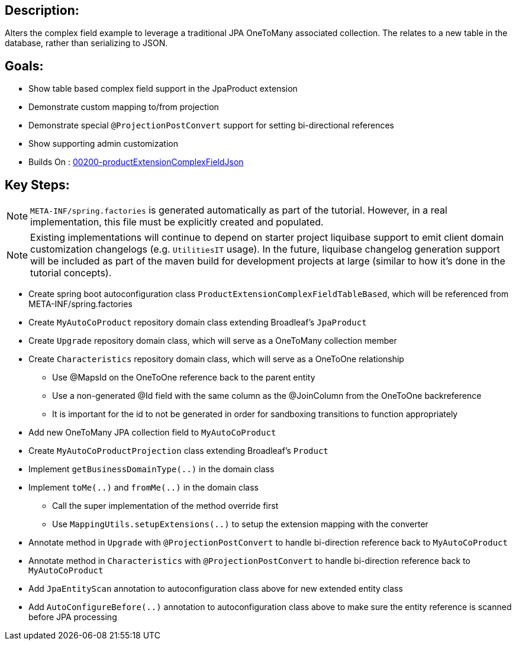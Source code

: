 :icons: font
:source-highlighter: prettify
:doctype: book
ifdef::env-github[]
:tip-caption: :bulb:
:note-caption: :information_source:
:important-caption: :heavy_exclamation_mark:
:caution-caption: :fire:
:warning-caption: :warning:
endif::[]

== Description:

Alters the complex field example to leverage a traditional JPA OneToMany associated collection. The relates to a new table in the database, rather than serializing to JSON.

== Goals:

- Show table based complex field support in the JpaProduct extension
- Demonstrate custom mapping to/from projection
- Demonstrate special `@ProjectionPostConvert` support for setting bi-directional references
- Show supporting admin customization
- Builds On : xref:../../concepts/00200-productExtensionComplexFieldJson/README.adoc[00200-productExtensionComplexFieldJson]

== Key Steps:

[NOTE]
====
`META-INF/spring.factories` is generated automatically as part of the tutorial. However, in a real implementation, this file must be explicitly created and populated.
====

[NOTE]
====
Existing implementations will continue to depend on starter project liquibase support to emit client domain customization changelogs (e.g. `UtilitiesIT` usage). In the future, liquibase changelog generation support will be included as part of the maven build for development projects at large (similar to how it's done in the tutorial concepts).
====

- Create spring boot autoconfiguration class `ProductExtensionComplexFieldTableBased`, which will be referenced from META-INF/spring.factories
- Create `MyAutoCoProduct` repository domain class extending Broadleaf's `JpaProduct`
- Create `Upgrade` repository domain class, which will serve as a OneToMany collection member
- Create `Characteristics` repository domain class, which will serve as a OneToOne relationship
  * Use @MapsId on the OneToOne reference back to the parent entity
  * Use a non-generated @Id field with the same column as the @JoinColumn from the OneToOne backreference
  * It is important for the id to not be generated in order for sandboxing transitions to function appropriately
- Add new OneToMany JPA collection field to `MyAutoCoProduct`
- Create `MyAutoCoProductProjection` class extending Broadleaf's `Product`
- Implement `getBusinessDomainType(..)` in the domain class
- Implement `toMe(..)` and `fromMe(..)` in the domain class
  * Call the super implementation of the method override first
  * Use `MappingUtils.setupExtensions(..)` to setup the extension mapping with the converter
- Annotate method in `Upgrade` with `@ProjectionPostConvert` to handle bi-direction reference back to `MyAutoCoProduct`
- Annotate method in `Characteristics` with `@ProjectionPostConvert` to handle bi-direction reference back to `MyAutoCoProduct`
- Add `JpaEntityScan` annotation to autoconfiguration class above for new extended entity class
- Add `AutoConfigureBefore(..)` annotation to autoconfiguration class above to make sure the entity reference is scanned before JPA processing

